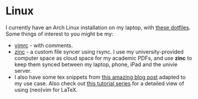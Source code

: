 * Linux

I currently have an Arch Linux installation on my laptop, with [[https://github.com/SriAR/dotfiles][these dotfiles]]. Some things of interest to you might be my:
- [[https://github.com/SriAR/dotfiles/blob/master/vim/vimrc][vimrc]] - with comments.
- [[https://github.com/SriAR/dotfiles/blob/master/bin/zinc][zinc]] - a custom file syncer using rsync. I use my university-provided computer space as cloud space for my academic PDFs, and use *zinc* to keep them synced between my laptop, phone, iPad and the univie server.
- I also have some tex snippets from [[https://castel.dev/post/lecture-notes-1][this amazing blog post]] adapted to my use case. Also check out [[https://www.ejmastnak.com/tutorials/vim-latex/intro.html][this tutorial series]] for a detailed view of using (neo)vim for LaTeX.
